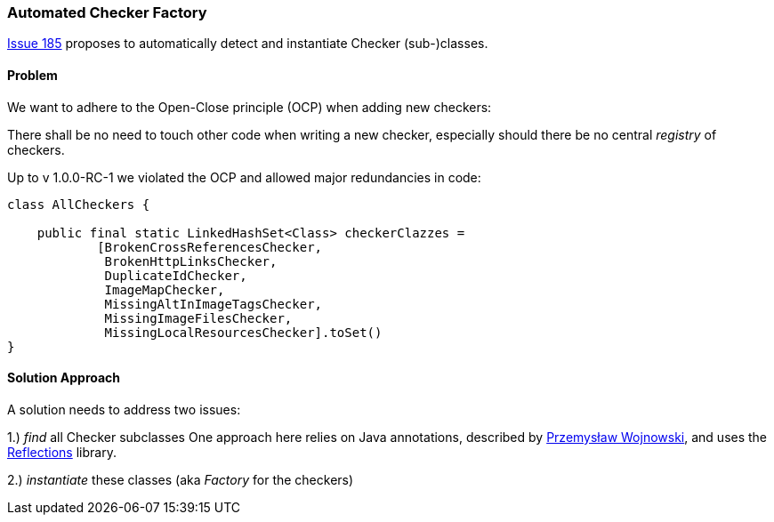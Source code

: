 
=== Automated Checker Factory

https://github.com/aim42/htmlSanityCheck/issues/185[Issue 185]
proposes to automatically detect and instantiate Checker
(sub-)classes.

==== Problem
We want to adhere to the Open-Close principle (OCP)
when adding new checkers:

There shall be no need to touch other code when
writing a new checker, especially should there be
no central _registry_ of checkers.

Up to v 1.0.0-RC-1 we violated the OCP and allowed
major redundancies in code:

[source,java]
----
class AllCheckers {

    public final static LinkedHashSet<Class> checkerClazzes =
            [BrokenCrossReferencesChecker,
             BrokenHttpLinksChecker,
             DuplicateIdChecker,
             ImageMapChecker,
             MissingAltInImageTagsChecker,
             MissingImageFilesChecker,
             MissingLocalResourcesChecker].toSet()
}
----




==== Solution Approach

A solution needs to address two issues:

1.) _find_ all Checker subclasses
One approach here relies on Java annotations,
described by http://farenda.com/java/java-find-annotated-classes/[Przemysław Wojnowski],
and uses the https://github.com/ronmamo/reflections[Reflections] library.

2.) _instantiate_ these classes (aka _Factory_ for the checkers)




